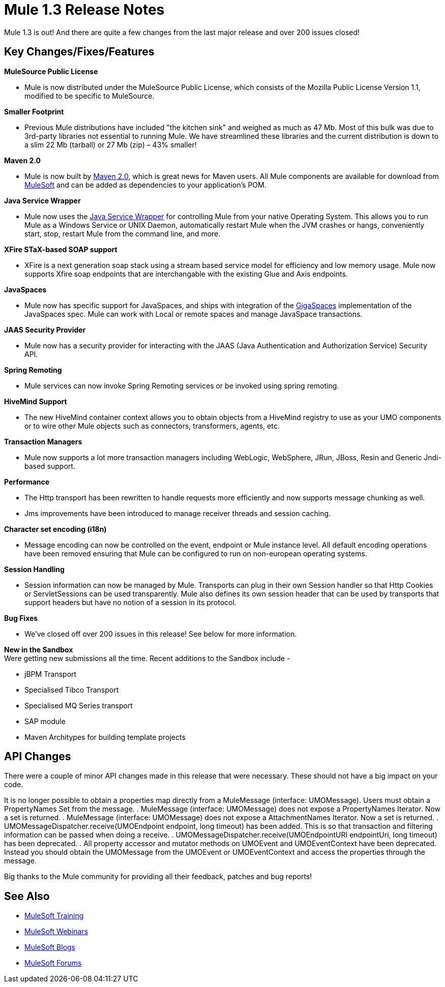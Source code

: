 = Mule 1.3 Release Notes
:keywords: release notes, esb


Mule 1.3 is out! And there are quite a few changes from the last major release and over 200 issues closed!

== Key Changes/Fixes/Features

*MuleSource Public License*

* Mule is now distributed under the MuleSource Public License, which consists of the Mozilla Public License Version 1.1, modified to be specific to MuleSource.

*Smaller Footprint*

* Previous Mule distributions have included "the kitchen sink" and weighed as much as 47 Mb. Most of this bulk was due to 3rd-party libraries not essential to running Mule. We have streamlined these libraries and the current distribution is down to a slim 22 Mb (tarball) or 27 Mb (zip) – 43% smaller!

*Maven 2.0*

* Mule is now built by link:http://maven.apache.org/[Maven 2.0], which is great news for Maven users. All Mule components are available for download from link:https://www.mulesoft.com/[MuleSoft] and can be added as dependencies to your application's POM.

*Java Service Wrapper*

* Mule now uses the link:http://wrapper.tanukisoftware.com/doc/english/download.jsp[Java Service Wrapper] for controlling Mule from your native Operating System. This allows you to run Mule as a Windows Service or UNIX Daemon, automatically restart Mule when the JVM crashes or hangs, conveniently start, stop, restart Mule from the command line, and more.

*XFire STaX-based SOAP support*

* XFire is a next generation soap stack using a stream based service model for efficiency and low memory usage. Mule now supports Xfire soap endpoints that are interchangable with the existing Glue and Axis endpoints.

*JavaSpaces*

* Mule now has specific support for JavaSpaces, and ships with integration of the link:http://www.gigaspaces.com[GigaSpaces] implementation of the JavaSpaces spec. Mule can work with Local or remote spaces and manage JavaSpace transactions.

*JAAS Security Provider*

* Mule now has a security provider for interacting with the JAAS (Java Authentication and Authorization Service) Security API.

*Spring Remoting*

* Mule services can now invoke Spring Remoting services or be invoked using spring remoting.

*HiveMind Support*

* The new HiveMind container context allows you to obtain objects from a HiveMind registry to use as your UMO components or to wire other Mule objects such as connectors, transformers, agents, etc.

*Transaction Managers*

* Mule now supports a lot more transaction managers including WebLogic, WebSphere, JRun, JBoss, Resin and Generic Jndi-based support.

*Performance*

* The Http transport has been rewritten to handle requests more efficiently and now supports message chunking as well.
* Jms improvements have been introduced to manage receiver threads and session caching.

*Character set encoding (i18n)*

* Message encoding can now be controlled on the event, endpoint or Mule instance level. All default encoding operations have been removed ensuring that Mule can be configured to run on non-european operating systems.

*Session Handling*

* Session information can now be managed by Mule. Transports can plug in their own Session handler so that Http Cookies or ServletSessions can be used transparently. Mule also defines its own session header that can be used by transports that support headers but have no notion of a session in its protocol.

*Bug Fixes*

* We've closed off over 200 issues in this release! See below for more information.

*New in the Sandbox* +
Were getting new submissions all the time. Recent additions to the Sandbox include -

* jBPM Transport
* Specialised Tibco Transport
* Specialised MQ Series transport
* SAP module
* Maven Architypes for building template projects

== API Changes

There were a couple of minor API changes made in this release that were necessary. These should not have a big impact on your code.

It is no longer possible to obtain a properties map directly from a MuleMessage (interface: UMOMessage). Users must obtain a PropertyNames Set from the message.
. MuleMessage (interface: UMOMessage) does not expose a PropertyNames Iterator. Now a set is returned.
. MuleMessage (interface: UMOMessage) does not expose a AttachmentNames Iterator. Now a set is returned.
. UMOMessageDispatcher.receive(UMOEndpoint endpoint, long timeout) has been added. This is so that transaction and filtering information can be passed when doing a receive.
. UMOMessageDispatcher.receive(UMOEndpointURI endpointUri, long timeout) has been deprecated.
. All property accessor and mutator methods on UMOEvent and UMOEventContext have been deprecated. Instead you should obtain the UMOMessage from the UMOEvent or UMOEventContext and access the properties through the message.

Big thanks to the Mule community for providing all their feedback, patches and bug reports!

== See Also

* link:http://training.mulesoft.com[MuleSoft Training]
* link:https://www.mulesoft.com/webinars[MuleSoft Webinars]
* link:http://blogs.mulesoft.com[MuleSoft Blogs]
* link:http://forums.mulesoft.com[MuleSoft Forums]
